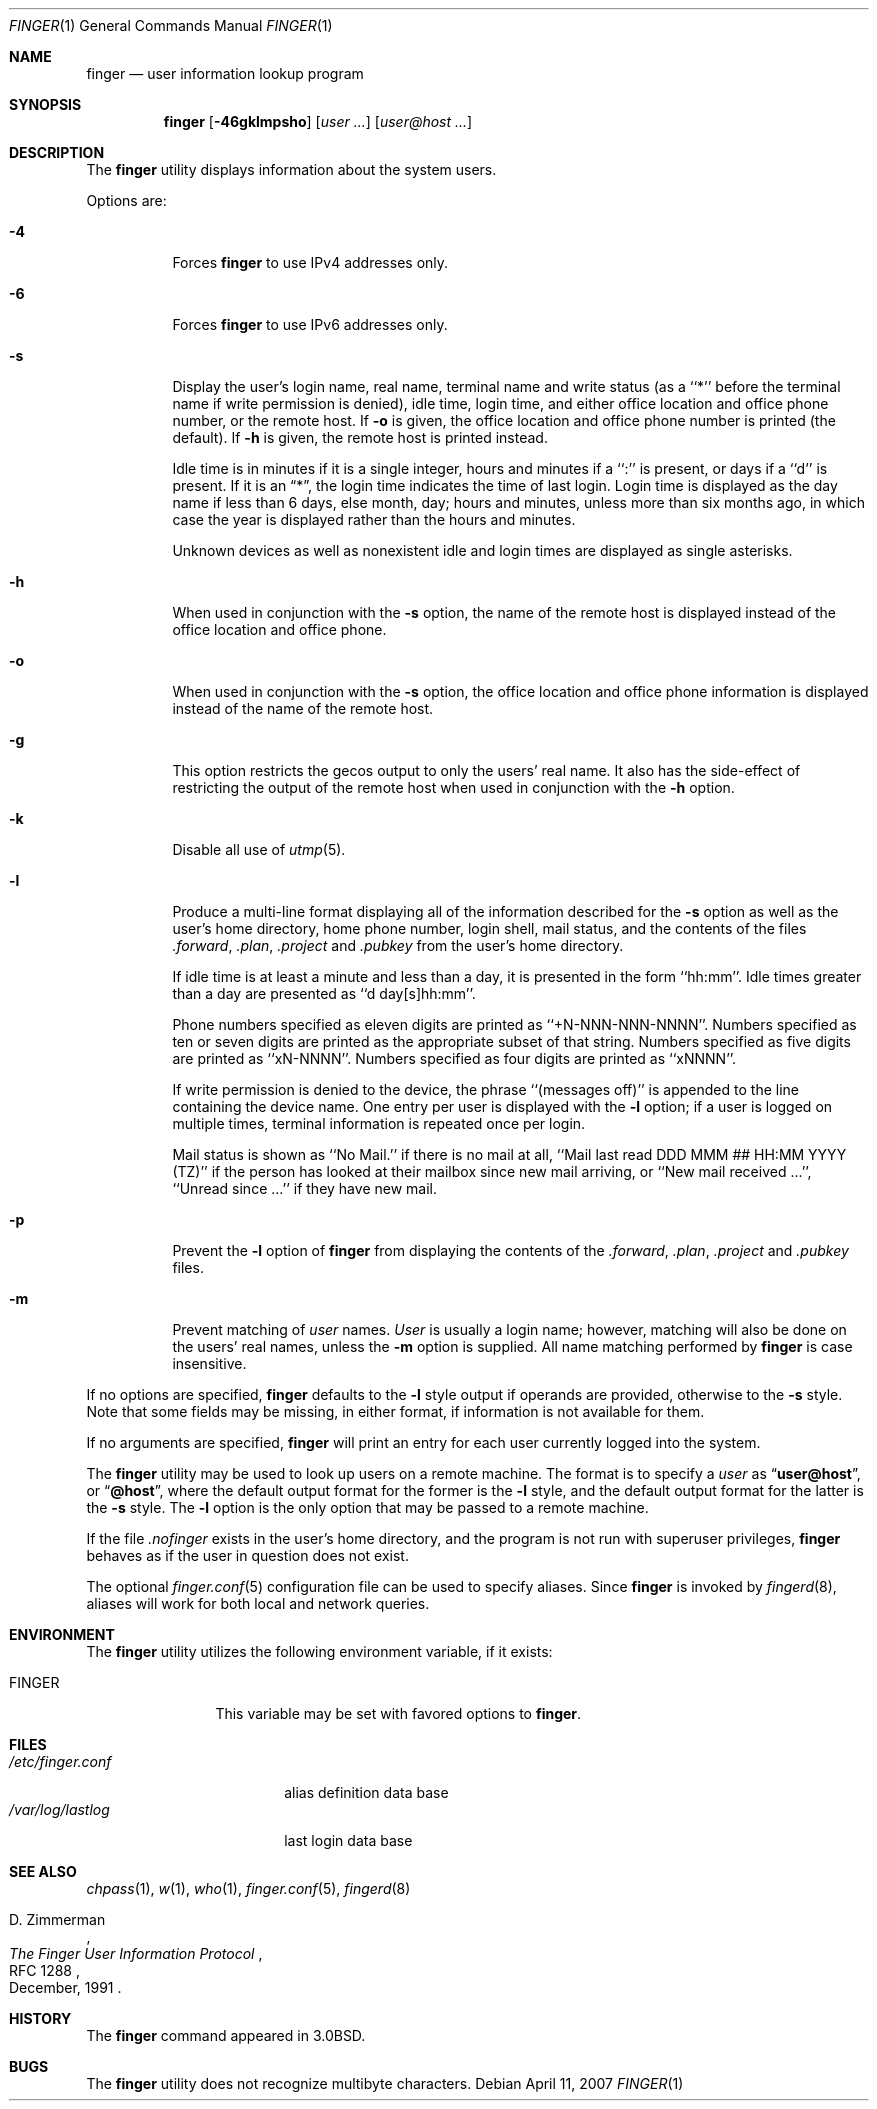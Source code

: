 .\" Copyright (c) 1989, 1990, 1993, 1994
.\"	The Regents of the University of California.  All rights reserved.
.\"
.\" Redistribution and use in source and binary forms, with or without
.\" modification, are permitted provided that the following conditions
.\" are met:
.\" 1. Redistributions of source code must retain the above copyright
.\"    notice, this list of conditions and the following disclaimer.
.\" 2. Redistributions in binary form must reproduce the above copyright
.\"    notice, this list of conditions and the following disclaimer in the
.\"    documentation and/or other materials provided with the distribution.
.\" 3. All advertising materials mentioning features or use of this software
.\"    must display the following acknowledgement:
.\"	This product includes software developed by the University of
.\"	California, Berkeley and its contributors.
.\" 4. Neither the name of the University nor the names of its contributors
.\"    may be used to endorse or promote products derived from this software
.\"    without specific prior written permission.
.\"
.\" THIS SOFTWARE IS PROVIDED BY THE REGENTS AND CONTRIBUTORS ``AS IS'' AND
.\" ANY EXPRESS OR IMPLIED WARRANTIES, INCLUDING, BUT NOT LIMITED TO, THE
.\" IMPLIED WARRANTIES OF MERCHANTABILITY AND FITNESS FOR A PARTICULAR PURPOSE
.\" ARE DISCLAIMED.  IN NO EVENT SHALL THE REGENTS OR CONTRIBUTORS BE LIABLE
.\" FOR ANY DIRECT, INDIRECT, INCIDENTAL, SPECIAL, EXEMPLARY, OR CONSEQUENTIAL
.\" DAMAGES (INCLUDING, BUT NOT LIMITED TO, PROCUREMENT OF SUBSTITUTE GOODS
.\" OR SERVICES; LOSS OF USE, DATA, OR PROFITS; OR BUSINESS INTERRUPTION)
.\" HOWEVER CAUSED AND ON ANY THEORY OF LIABILITY, WHETHER IN CONTRACT, STRICT
.\" LIABILITY, OR TORT (INCLUDING NEGLIGENCE OR OTHERWISE) ARISING IN ANY WAY
.\" OUT OF THE USE OF THIS SOFTWARE, EVEN IF ADVISED OF THE POSSIBILITY OF
.\" SUCH DAMAGE.
.\"
.\"	@(#)finger.1	8.3 (Berkeley) 5/5/94
.\" $FreeBSD: src/usr.bin/finger/finger.1,v 1.35.10.1.4.1 2010/06/14 02:09:06 kensmith Exp $
.\"
.Dd April 11, 2007
.Dt FINGER 1
.Os
.Sh NAME
.Nm finger
.Nd user information lookup program
.Sh SYNOPSIS
.Nm
.Op Fl 46gklmpsho
.Op Ar user ...\&
.Op Ar user@host ...\&
.Sh DESCRIPTION
The
.Nm
utility displays information about the system users.
.Pp
Options are:
.Bl -tag -width indent
.It Fl 4
Forces
.Nm
to use IPv4 addresses only.
.It Fl 6
Forces
.Nm
to use IPv6 addresses only.
.It Fl s
Display the user's login name, real name, terminal name and write
status (as a ``*'' before the terminal name if write permission is
denied), idle time, login time, and either office location and office
phone number, or the remote host.
If
.Fl o
is given, the office location and office phone number is printed
(the default).
If
.Fl h
is given, the remote host is printed instead.
.Pp
Idle time is in minutes if it is a single integer, hours and minutes
if a ``:'' is present, or days if a ``d'' is present.
If it is an
.Dq * ,
the login time indicates the time of last login.
Login time is displayed as the day name if less than 6 days, else month, day;
hours and minutes, unless more than six months ago, in which case the year
is displayed rather than the hours and minutes.
.Pp
Unknown devices as well as nonexistent idle and login times are
displayed as single asterisks.
.It Fl h
When used in conjunction with the
.Fl s
option, the name of the remote host is displayed instead of the office
location and office phone.
.It Fl o
When used in conjunction with the
.Fl s
option, the office location and office phone information is displayed
instead of the name of the remote host.
.It Fl g
This option restricts the gecos output to only the users' real
name.
It also has the side-effect of restricting the output
of the remote host when used in conjunction with the
.Fl h
option.
.It Fl k
Disable all use of
.Xr utmp 5 .
.It Fl l
Produce a multi-line format displaying all of the information
described for the
.Fl s
option as well as the user's home directory, home phone number, login
shell, mail status, and the contents of the files
.Pa .forward ,
.Pa .plan ,
.Pa .project
and
.Pa .pubkey
from the user's home directory.
.Pp
If idle time is at least a minute and less than a day, it is
presented in the form ``hh:mm''.
Idle times greater than a day are presented as ``d day[s]hh:mm''.
.Pp
Phone numbers specified as eleven digits are printed as ``+N-NNN-NNN-NNNN''.
Numbers specified as ten or seven digits are printed as the appropriate
subset of that string.
Numbers specified as five digits are printed as ``xN-NNNN''.
Numbers specified as four digits are printed as ``xNNNN''.
.Pp
If write permission is denied to the device, the phrase ``(messages off)''
is appended to the line containing the device name.
One entry per user is displayed with the
.Fl l
option; if a user is logged on multiple times, terminal information
is repeated once per login.
.Pp
Mail status is shown as ``No Mail.'' if there is no mail at all, ``Mail
last read DDD MMM ## HH:MM YYYY (TZ)'' if the person has looked at their
mailbox since new mail arriving, or ``New mail received ...'', ``Unread
since ...'' if they have new mail.
.It Fl p
Prevent
the
.Fl l
option of
.Nm
from displaying the contents of the
.Pa .forward ,
.Pa .plan ,
.Pa .project
and
.Pa .pubkey
files.
.It Fl m
Prevent matching of
.Ar user
names.
.Ar User
is usually a login name; however, matching will also be done on the
users' real names, unless the
.Fl m
option is supplied.
All name matching performed by
.Nm
is case insensitive.
.El
.Pp
If no options are specified,
.Nm
defaults to the
.Fl l
style output if operands are provided, otherwise to the
.Fl s
style.
Note that some fields may be missing, in either format, if information
is not available for them.
.Pp
If no arguments are specified,
.Nm
will print an entry for each user currently logged into the system.
.Pp
The
.Nm
utility may be used to look up users on a remote machine.
The format is to specify a
.Ar user
as
.Dq Li user@host ,
or
.Dq Li @host ,
where the default output
format for the former is the
.Fl l
style, and the default output format for the latter is the
.Fl s
style.
The
.Fl l
option is the only option that may be passed to a remote machine.
.Pp
If the file
.Pa .nofinger
exists in the user's home directory,
and the program is not run with superuser privileges,
.Nm
behaves as if the user in question does not exist.
.Pp
The optional
.Xr finger.conf 5
configuration file can be used to specify aliases.
Since
.Nm
is invoked by
.Xr fingerd 8 ,
aliases will work for both local and network queries.
.Sh ENVIRONMENT
The
.Nm
utility utilizes the following environment variable, if it exists:
.Bl -tag -width Fl
.It Ev FINGER
This variable may be set with favored options to
.Nm .
.El
.Sh FILES
.Bl -tag -width /var/log/lastlog -compact
.It Pa /etc/finger.conf
alias definition data base
.It Pa /var/log/lastlog
last login data base
.El
.Sh SEE ALSO
.Xr chpass 1 ,
.Xr w 1 ,
.Xr who 1 ,
.Xr finger.conf 5 ,
.Xr fingerd 8
.Rs
.%A D. Zimmerman
.%T The Finger User Information Protocol
.%R RFC 1288
.%D December, 1991
.Re
.Sh HISTORY
The
.Nm
command appeared in
.Bx 3.0 .
.Sh BUGS
The
.Nm
utility does not recognize multibyte characters.

